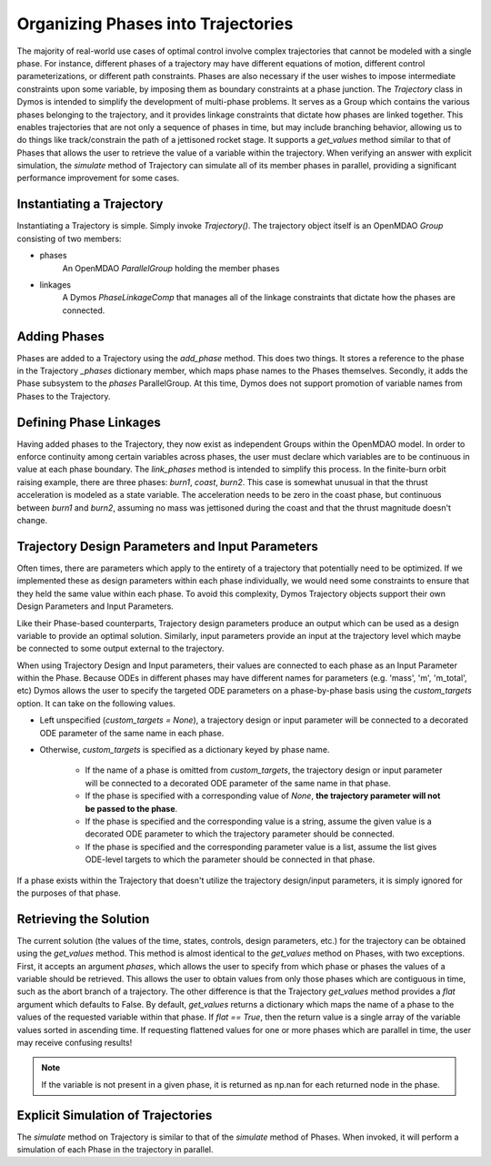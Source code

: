 ===================================
Organizing Phases into Trajectories
===================================

The majority of real-world use cases of optimal control involve complex trajectories that cannot be
modeled with a single phase.  For instance, different phases of a trajectory may have different
equations of motion, different control parameterizations, or different path constraints.  Phases
are also necessary if the user wishes to impose intermediate constraints upon some variable, by
imposing them as boundary constraints at a phase junction.
The *Trajectory* class in Dymos is intended to simplify the development of multi-phase problems.
It serves as a Group which contains the various phases belonging to the trajectory, and it provides
linkage constraints that dictate how phases are linked together. This enables trajectories that
are not only a sequence of phases in time, but may include branching behavior, allowing us to do
things like track/constrain the path of a jettisoned rocket stage.
It supports a `get_values` method similar to that of Phases that allows the user to retrieve the value
of a variable within the trajectory.
When verifying an answer with explicit simulation, the `simulate` method of Trajectory can simulate
all of its member phases in parallel, providing a significant performance improvement for some cases.

Instantiating a Trajectory
--------------------------

Instantiating a Trajectory is simple.  Simply invoke `Trajectory()`.  The trajectory object
itself is an OpenMDAO `Group` consisting of two members:

- phases
    An OpenMDAO `ParallelGroup` holding the member phases
- linkages
    A Dymos `PhaseLinkageComp` that manages all of the linkage constraints that dictate how the phases are connected.

Adding Phases
-------------
Phases are added to a Trajectory using the `add_phase` method.  This does two things.  It stores
a reference to the phase in the Trajectory `_phases` dictionary member, which maps phase names to
the Phases themselves.  Secondly, it adds the Phase subsystem to the `phases` ParallelGroup.  At
this time, Dymos does not support promotion of variable names from Phases to the Trajectory.

Defining Phase Linkages
-----------------------

Having added phases to the Trajectory, they now exist as independent Groups within the OpenMDAO model.
In order to enforce continuity among certain variables across phases, the user must declare which variables
are to be continuous in value at each phase boundary.  The `link_phases` method is intended to simplify
this process.
In the finite-burn orbit raising example, there are three phases:  `burn1`, `coast`, `burn2`.  This
case is somewhat unusual in that the thrust acceleration is modeled as a state variable.  The acceleration
needs to be zero in the coast phase, but continuous between `burn1` and `burn2`, assuming no mass
was jettisoned during the coast and that the thrust magnitude doesn't change.

Trajectory Design Parameters and Input Parameters
-------------------------------------------------
Often times, there are parameters which apply to the entirety of a trajectory that potentially
need to be optimized.  If we implemented these as design parameters within each phase individually,
we would need some constraints to ensure that they held the same value within each phase.  To avoid
this complexity, Dymos Trajectory objects support their own Design Parameters and Input Parameters.

Like their Phase-based counterparts, Trajectory design parameters produce an output which can be used
as a design variable to provide an optimal solution.  Similarly, input parameters provide an input
at the trajectory level which maybe be connected to some output external to the trajectory.

When using Trajectory Design and Input parameters, their values are connected to each phase as an
Input Parameter within the Phase.  Because ODEs in different phases may have different names
for parameters (e.g. 'mass', 'm', 'm_total', etc) Dymos allows the user to specify the targeted
ODE parameters on a phase-by-phase basis using the `custom_targets` option.  It can take on the
following values.

*  Left unspecified (`custom_targets = None`), a trajectory design or input parameter will be connected to a decorated ODE parameter of the same name in each phase.

*  Otherwise, `custom_targets` is specified as a dictionary keyed by phase name.

    * If the name of a phase is omitted from `custom_targets`, the trajectory design or input parameter will be connected to a decorated ODE parameter of the same name in that phase.

    * If the phase is specified with a corresponding value of `None`, **the trajectory parameter will not be passed to the phase**.

    * If the phase is specified and the corresponding value is a string, assume the given value is a decorated ODE parameter to which the trajectory parameter should be connected.

    * If the phase is specified and the corresponding parameter value is a list, assume the list gives ODE-level targets to which the parameter should be connected in that phase.

If a phase exists within the Trajectory that doesn't utilize the trajectory
design/input parameters, it is simply ignored for the purposes of that phase.

Retrieving the Solution
-----------------------

The current solution (the values of the time, states, controls, design parameters, etc.) for the
trajectory can be obtained using the `get_values` method.  This method is almost identical to
the `get_values` method on Phases, with two exceptions.  First, it accepts an argument `phases`,
which allows the user to specify from which phase or phases the values of a variable should be
retrieved.  This allows the user to obtain values from only those phases which are contiguous in time,
such as the abort branch of a trajectory.
The other difference is that the Trajectory `get_values` method provides a `flat` argument which defaults
to False.  By default, `get_values` returns a dictionary which maps the name of a phase to the values
of the requested variable within that phase.  If `flat == True`, then the return value is a single
array of the variable values sorted in ascending time.  If requesting flattened values for one or
more phases which are parallel in time, the user may receive confusing results!

.. note::
    If the variable is not present in a given phase, it is returned as np.nan for each returned node in the phase.

Explicit Simulation of Trajectories
-----------------------------------

The `simulate` method on Trajectory is similar to that of the `simulate` method of Phases.  When
invoked, it will perform a simulation of each Phase in the trajectory in parallel.
